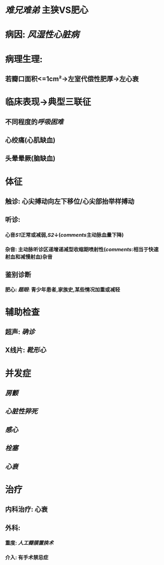 #+ALIAS: 主狭

* [[难兄难弟]] 主狭VS肥心
* 病因: [[风湿性心脏病]]
* 病理生理:
** 若瓣口面积<=1cm²→左室代偿性肥厚→左心衰
* 临床表现→典型三联征
** 不同程度的[[呼吸困难]]
** 心绞痛(心肌缺血)
** 头晕晕厥(脑缺血)
* 体征
** 触诊: 心尖搏动向左下移位/心尖部抬举样搏动
** 听诊:
*** 心音[[S1]]正常或减弱,[[S2]]↓([[comments]]主动脉血量下降)
*** 杂音: 主动脉听诊区递增递减型收缩期喷射性([[comments]]:相当于快速射血和减慢射血)杂音
** 鉴别诊断
*** 肥心: [[题眼]]: 青少年患者,家族史,某些情况加重或减轻
* 辅助检查
** 超声: [[确诊]]
** X线片: [[靴形心]]
* 并发症
** [[房颤]]
** [[心脏性猝死]]
** [[感心]]
** [[栓塞]]
** [[心衰]]
* 治疗
** 内科治疗: 心衰
** 外科:
*** 重度: [[人工瓣膜置换术]]
*** 介入: 有手术禁忌症